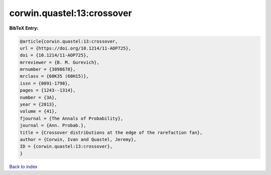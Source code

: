 corwin.quastel:13:crossover
===========================

.. :cite:t:`corwin.quastel:13:crossover`

.. bibliography:: ../../All.bib

**BibTeX Entry:**

.. code-block:: bibtex

   @article{corwin.quastel:13:crossover,
   url = {https://doi.org/10.1214/11-AOP725},
   doi = {10.1214/11-AOP725},
   mrreviewer = {B. M. Gurevich},
   mrnumber = {3098678},
   mrclass = {60K35 (60H15)},
   issn = {0091-1798},
   pages = {1243--1314},
   number = {3A},
   year = {2013},
   volume = {41},
   fjournal = {The Annals of Probability},
   journal = {Ann. Probab.},
   title = {Crossover distributions at the edge of the rarefaction fan},
   author = {Corwin, Ivan and Quastel, Jeremy},
   ID = {corwin.quastel:13:crossover},
   }

`Back to index <../index>`_
